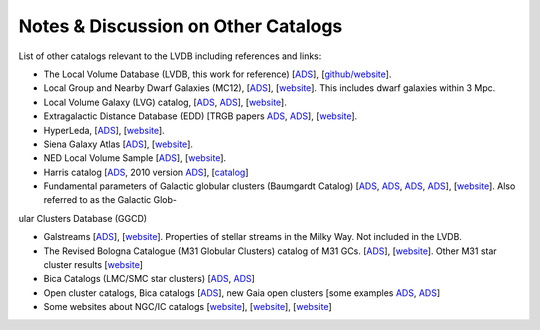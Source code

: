 Notes & Discussion on Other Catalogs 
============================

List of other catalogs relevant to the LVDB including references and links: 

* The Local Volume Database (LVDB, this work for reference) [`ADS <https://ui.adsabs.harvard.edu/abs/2024arXiv241107424P/abstract>`_], [`github/website <https://github.com/apace7/local_volume_database>`_].

* Local Group and Nearby Dwarf Galaxies (MC12), [`ADS <https://ui.adsabs.harvard.edu/abs/2012AJ....144....4M/abstract>`_], [`website <https://www.cadc-ccda.hia-iha.nrc-cnrc.gc.ca/en/community/nearby/>`_].  This includes dwarf galaxies within 3 Mpc. 

* Local Volume Galaxy (LVG) catalog, [`ADS <https://ui.adsabs.harvard.edu/abs/2004AJ....127.2031K/abstract>`_, `ADS <https://ui.adsabs.harvard.edu/abs/2013AJ....145..101K/abstract>`_], [`website <https://www.sao.ru/lv/lvgdb/>`_].

* Extragalactic Distance Database (EDD) [TRGB papers `ADS <https://ui.adsabs.harvard.edu/abs/2009AJ....138..332J/abstract>`_, `ADS <https://ui.adsabs.harvard.edu/abs/2021AJ....162...80A/abstract>`_], [`website <http://edd.ifa.hawaii.edu/>`_].

* HyperLeda, [`ADS <https://ui.adsabs.harvard.edu/abs/2014A%26A...570A..13M/abstract>`_], [`website <http://atlas.obs-hp.fr/hyperleda/>`_].

* Siena Galaxy Atlas [`ADS <https://ui.adsabs.harvard.edu/abs/2023ApJS..269....3M/abstract>`_], [`website <https://sga.legacysurvey.org>`_].

* NED Local Volume Sample [`ADS <https://ui.adsabs.harvard.edu/abs/2023ApJS..268...14C/abstract>`_], [`website <https://ned.ipac.caltech.edu/NED::LVS/>`_].

* Harris catalog [`ADS <https://ui.adsabs.harvard.edu/abs/1996AJ....112.1487H/abstract>`_, 2010 version `ADS <https://ui.adsabs.harvard.edu/abs/2010arXiv1012.3224H/abstract>`_], [`catalog <https://physics.mcmaster.ca/~harris/Databases.html>`_]

* Fundamental parameters of Galactic globular clusters (Baumgardt Catalog) [`ADS <https://ui.adsabs.harvard.edu/abs/2018MNRAS.478.1520B/abstract>`_, `ADS <https://ui.adsabs.harvard.edu/abs/2020PASA...37...46B/abstract>`_, `ADS <https://ui.adsabs.harvard.edu/abs/2021MNRAS.505.5978V/abstract>`_, `ADS <https://ui.adsabs.harvard.edu/abs/2021MNRAS.505.5957B/abstract>`_], [`website <https://people.smp.uq.edu.au/HolgerBaumgardt/globular/>`_]. Also referred to as the Galactic Glob-
ular Clusters Database (GGCD)

* Galstreams [`ADS <https://ui.adsabs.harvard.edu/abs/2023MNRAS.520.5225M/abstract>`_], [`website <https://github.com/cmateu/galstreams>`_]. Properties of stellar streams in the Milky Way. Not included in the LVDB.

* The Revised Bologna Catalogue (M31 Globular Clusters) catalog of M31 GCs. [`ADS <https://ui.adsabs.harvard.edu/abs/2004A%26A...416..917G/abstract>`_], [`website <http://www.bo.astro.it/M31/>`_]. Other M31 star cluster results [`website <https://lweb.cfa.harvard.edu/oir/eg/m31clusters/M31_Hectospec.html>`_]

* Bica Catalogs (LMC/SMC star clusters) [`ADS <https://ui.adsabs.harvard.edu/abs/2008MNRAS.389..678B/abstract>`_, `ADS <https://ui.adsabs.harvard.edu/abs/2020AJ....159...82B/abstract>`_]

* Open cluster catalogs, Bica catalogs [`ADS <https://ui.adsabs.harvard.edu/abs/2019AJ....157...12B/abstract>`_], new Gaia open clusters [some examples `ADS <https://ui.adsabs.harvard.edu/abs/2023A&A...673A.114H/abstract>`_, `ADS <https://ui.adsabs.harvard.edu/abs/2020A&A...633A..99C/abstract>`_]

* Some websites about NGC/IC catalogs [`website <http://www.klima-luft.de/steinicke/index_e.htm>`_], [`website <http://haroldcorwin.net/ngcic/index.html>`_], [`website <https://github.com/mattiaverga/OpenNGC>`_]
